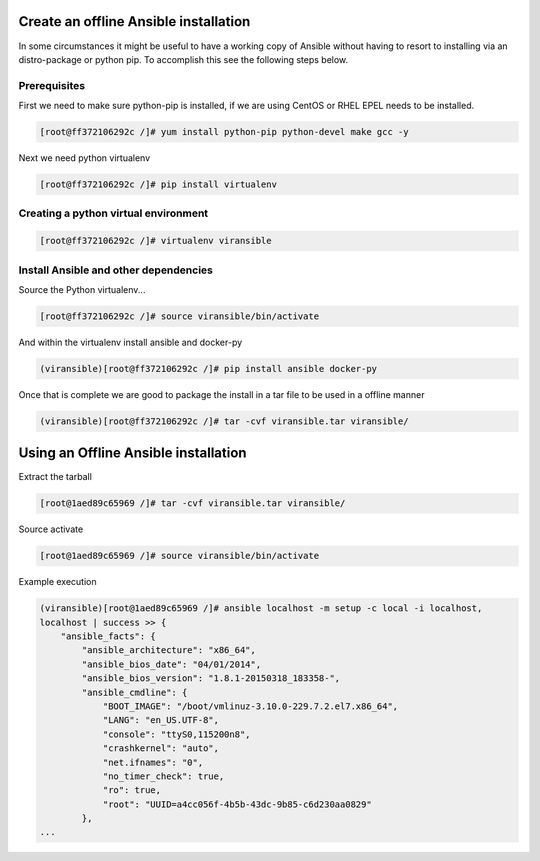 Create an offline Ansible installation
--------------------------------------

In some circumstances it might be useful to have a working copy of
Ansible without having to resort to installing via an distro-package or
python pip. To accomplish this see the following steps below.

Prerequisites
~~~~~~~~~~~~~

First we need to make sure python-pip is installed, if we are using
CentOS or RHEL EPEL needs to be installed.

.. code:: bash

    [root@ff372106292c /]# yum install python-pip python-devel make gcc -y

Next we need python virtualenv

.. code:: bash

    [root@ff372106292c /]# pip install virtualenv

Creating a python virtual environment
~~~~~~~~~~~~~~~~~~~~~~~~~~~~~~~~~~~~~

.. code:: bash

    [root@ff372106292c /]# virtualenv viransible

Install Ansible and other dependencies
~~~~~~~~~~~~~~~~~~~~~~~~~~~~~~~~~~~~~~

Source the Python virtualenv...

.. code:: bash

    [root@ff372106292c /]# source viransible/bin/activate

And within the virtualenv install ansible and docker-py

.. code:: bash

    (viransible)[root@ff372106292c /]# pip install ansible docker-py

Once that is complete we are good to package the install in a tar file
to be used in a offline manner

.. code:: bash

    (viransible)[root@ff372106292c /]# tar -cvf viransible.tar viransible/

Using an Offline Ansible installation
-------------------------------------

Extract the tarball

.. code:: bash

    [root@1aed89c65969 /]# tar -cvf viransible.tar viransible/

Source activate

.. code:: bash

    [root@1aed89c65969 /]# source viransible/bin/activate

Example execution

.. code:: bash

    (viransible)[root@1aed89c65969 /]# ansible localhost -m setup -c local -i localhost,
    localhost | success >> {
        "ansible_facts": {
            "ansible_architecture": "x86_64",
            "ansible_bios_date": "04/01/2014",
            "ansible_bios_version": "1.8.1-20150318_183358-",
            "ansible_cmdline": {
                "BOOT_IMAGE": "/boot/vmlinuz-3.10.0-229.7.2.el7.x86_64",
                "LANG": "en_US.UTF-8",
                "console": "ttyS0,115200n8",
                "crashkernel": "auto",
                "net.ifnames": "0",
                "no_timer_check": true,
                "ro": true,
                "root": "UUID=a4cc056f-4b5b-43dc-9b85-c6d230aa0829"
            },
    ...
